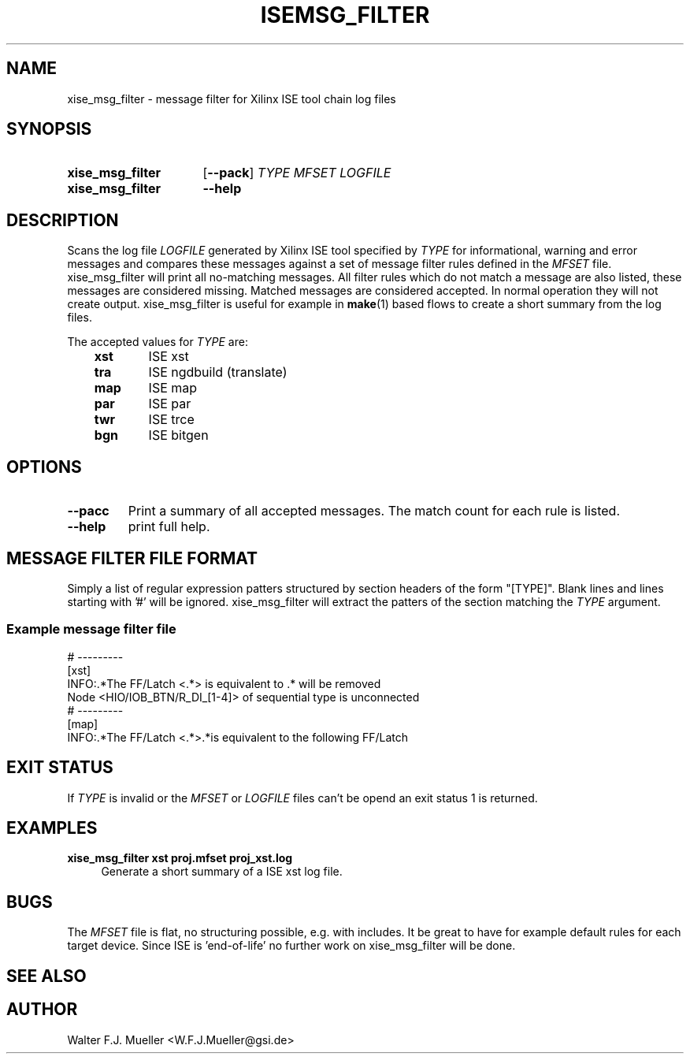 .\"  -*- nroff -*-
.\"  $Id: xise_msg_filter.1 640 2015-02-01 09:56:53Z mueller $
.\"
.\" Copyright 2014-2015 by Walter F.J. Mueller <W.F.J.Mueller@gsi.de>
.\" 
.\" ------------------------------------------------------------------
.TH ISEMSG_FILTER 1 2015-01-30 "Retro Project" "Retro Project Manual"
.\" ------------------------------------------------------------------
.SH NAME
xise_msg_filter \- message filter for Xilinx ISE tool chain log files
.\" ------------------------------------------------------------------
.SH SYNOPSIS
.
.SY xise_msg_filter
.OP \-\-pack
.I TYPE
.I MFSET
.I LOGFILE
.
.SY xise_msg_filter
.B \-\-help
.YS
.
.\" ------------------------------------------------------------------
.SH DESCRIPTION
.\" ----------------------------------------------
Scans the log file \fILOGFILE\fP generated by Xilinx ISE tool specified 
by \fITYPE\fP for informational, warning and error messages and compares 
these messages against a set of message filter rules defined in the
\fIMFSET\fP file.
xise_msg_filter will print all no-matching messages.
All filter rules which do not match a message are also listed, these
messages are considered missing.
Matched messages are considered accepted. 
In normal operation they will not create output.
xise_msg_filter is useful for example in \fBmake\fP(1) based flows to 
create a short summary from the log files.

The accepted values for \fITYPE\fP are:

.RS 3
.PD 0
.IP \fBxst\fP 6
ISE xst
.IP \fBtra\fP
ISE ngdbuild (translate)
.IP \fBmap\fP
ISE map
.IP \fBpar\fP
ISE par
.IP \fBtwr\fP
ISE trce
.IP \fBbgn\fP
ISE bitgen
.PD
.RE
.
.\" ------------------------------------------------------------------
.SH OPTIONS
.\" ----------------------------------------------
.IP \fB\-\-pacc\fP
Print a summary of all accepted messages. The match count for each rule is 
listed.
.
.\" ----------------------------------------------
.IP \fB\-\-help\fP
print full help.
.
.\" ------------------------------------------------------------------
.SH MESSAGE FILTER FILE FORMAT
.\" ----------------------------------------------
Simply a list of regular expression patters structured by section headers 
of the form "[TYPE]". 
Blank lines and lines starting with '#' will be ignored.
xise_msg_filter will extract the patters of the section matching the
\fITYPE\fP argument.
.SS Example message filter file
.EX
  # ---------
  [xst]
  INFO:.*The FF/Latch <.*> is equivalent to .* will be removed
  Node <HIO/IOB_BTN/R_DI_[1-4]> of sequential type is unconnected
  # ---------
  [map]
  INFO:.*The FF/Latch <.*>.*is equivalent to the following FF/Latch
.EE
.\" ------------------------------------------------------------------
.SH EXIT STATUS
If \fITYPE\fP is invalid or the \fIMFSET\fP or \fILOGFILE\fP files
can't be opend an exit status 1 is returned.

.\" ------------------------------------------------------------------
.SH EXAMPLES
.IP "\fBxise_msg_filter xst proj.mfset proj_xst.log\fR" 4
Generate a short summary of a ISE xst log file.
.
.\" ------------------------------------------------------------------
.SH "BUGS"
The \fIMFSET\fP file is flat, no structuring possible, e.g. with includes.
It be great to have for example default rules for each target device.
Since ISE is 'end-of-life' no further work on xise_msg_filter will be done.
.
.\" ------------------------------------------------------------------
.SH "SEE ALSO"
.
.\" ------------------------------------------------------------------
.SH AUTHOR
Walter F.J. Mueller <W.F.J.Mueller@gsi.de>
